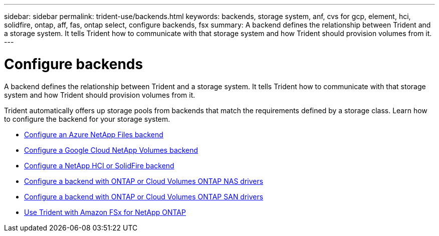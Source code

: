 ---
sidebar: sidebar
permalink: trident-use/backends.html
keywords: backends, storage system, anf, cvs for gcp, element, hci, solidfire, ontap, aff, fas, ontap select, configure backends, fsx
summary: A backend defines the relationship between Trident and a storage system. It tells Trident how to communicate with that storage system and how Trident should provision volumes from it. 
---

= Configure backends
:hardbreaks:
:icons: font
:imagesdir: ../media/

[.lead]
A backend defines the relationship between Trident and a storage system. It tells Trident how to communicate with that storage system and how Trident should provision volumes from it. 

Trident automatically offers up storage pools from backends that match the requirements defined by a storage class. Learn how to configure the backend for your storage system.

* link:anf.html[Configure an Azure NetApp Files backend^]
* link:gcnv.html[Configure a Google Cloud NetApp Volumes backend^]
* link:element.html[Configure a NetApp HCI or SolidFire backend^]
* link:ontap-nas.html[Configure a backend with ONTAP or Cloud Volumes ONTAP NAS drivers^]
* link:ontap-san.html[Configure a backend with ONTAP or Cloud Volumes ONTAP SAN drivers^]
* link:trident-fsx.html[Use Trident with Amazon FSx for NetApp ONTAP^]

